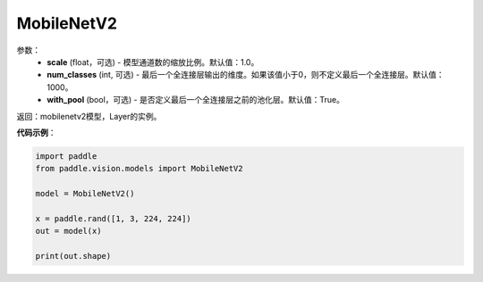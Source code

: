 .. _cn_api_paddle_vision_models_MobileNetV2:

MobileNetV2
-------------------------------

.. py:class:: paddle.vision.models.MobileNetV2(scale=1.0, num_classes=1000, with_pool=True)

 MobileNetV2模型，来自论文 `"MobileNetV2: Inverted Residuals and Linear Bottlenecks" <https://arxiv.org/abs/1801.04381>`_ 。

参数：
  - **scale** (float，可选) - 模型通道数的缩放比例。默认值：1.0。
  - **num_classes** (int, 可选) - 最后一个全连接层输出的维度。如果该值小于0，则不定义最后一个全连接层。默认值：1000。
  - **with_pool** (bool，可选) - 是否定义最后一个全连接层之前的池化层。默认值：True。

返回：mobilenetv2模型，Layer的实例。

**代码示例**：

.. code-block:: python

    import paddle
    from paddle.vision.models import MobileNetV2

    model = MobileNetV2()

    x = paddle.rand([1, 3, 224, 224])
    out = model(x)

    print(out.shape)

